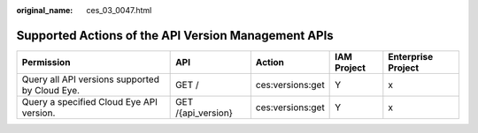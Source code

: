 :original_name: ces_03_0047.html

.. _ces_03_0047:

Supported Actions of the API Version Management APIs
====================================================

+------------------------------------------------+--------------------+------------------+-------------+--------------------+
| Permission                                     | API                | Action           | IAM Project | Enterprise Project |
+================================================+====================+==================+=============+====================+
| Query all API versions supported by Cloud Eye. | GET /              | ces:versions:get | Y           | x                  |
+------------------------------------------------+--------------------+------------------+-------------+--------------------+
| Query a specified Cloud Eye API version.       | GET /{api_version} | ces:versions:get | Y           | x                  |
+------------------------------------------------+--------------------+------------------+-------------+--------------------+
